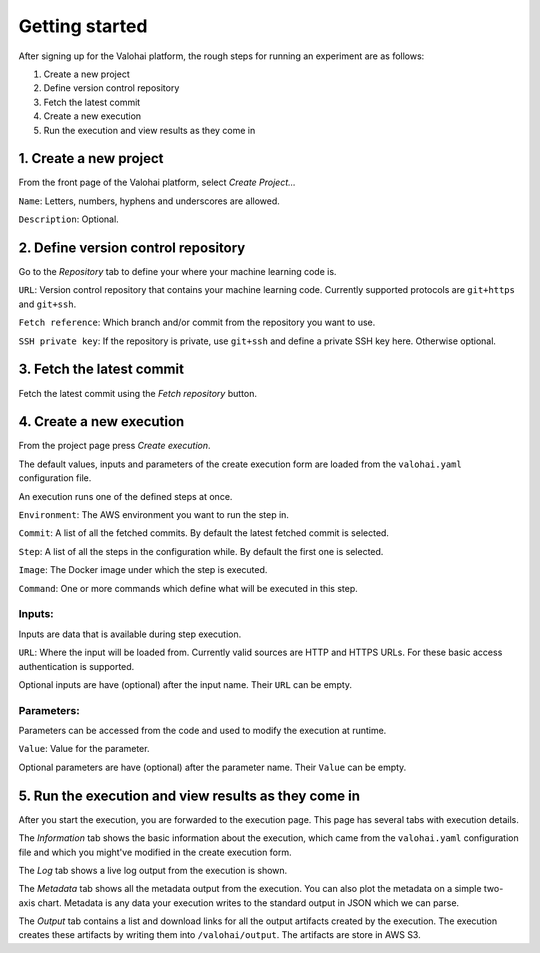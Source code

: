 Getting started
---------------

After signing up for the Valohai platform, the rough steps for running
an experiment are as follows:

1. Create a new project
2. Define version control repository
3. Fetch the latest commit
4. Create a new execution
5. Run the execution and view results as they come in

1. Create a new project
~~~~~~~~~~~~~~~~~~~~~~~

From the front page of the Valohai platform, select *Create Project...*

``Name``: Letters, numbers, hyphens and underscores are allowed.

``Description``: Optional.

2. Define version control repository
~~~~~~~~~~~~~~~~~~~~~~~~~~~~~~~~~~~~

Go to the *Repository* tab to define your where your machine learning
code is.

``URL``: Version control repository that contains your machine learning
code. Currently supported protocols are ``git+https`` and ``git+ssh``.

``Fetch reference``: Which branch and/or commit from the repository you
want to use.

``SSH private key``: If the repository is private, use ``git+ssh`` and
define a private SSH key here. Otherwise optional.

3. Fetch the latest commit
~~~~~~~~~~~~~~~~~~~~~~~~~~

Fetch the latest commit using the *Fetch repository* button.

4. Create a new execution
~~~~~~~~~~~~~~~~~~~~~~~~~

From the project page press *Create execution*.

The default values, inputs and parameters of the create execution form
are loaded from the ``valohai.yaml`` configuration file.

An execution runs one of the defined steps at once.

``Environment``: The AWS environment you want to run the step in.

``Commit``: A list of all the fetched commits. By default the latest
fetched commit is selected.

``Step``: A list of all the steps in the configuration while. By default
the first one is selected.

``Image``: The Docker image under which the step is executed.

``Command``: One or more commands which define what will be executed in
this step.

Inputs:
^^^^^^^

Inputs are data that is available during step execution.

``URL``: Where the input will be loaded from. Currently valid sources
are HTTP and HTTPS URLs. For these basic access authentication is
supported.

Optional inputs are have (optional) after the input name. Their ``URL``
can be empty.

Parameters:
^^^^^^^^^^^

Parameters can be accessed from the code and used to modify the
execution at runtime.

``Value``: Value for the parameter.

Optional parameters are have (optional) after the parameter name. Their
``Value`` can be empty.

5. Run the execution and view results as they come in
~~~~~~~~~~~~~~~~~~~~~~~~~~~~~~~~~~~~~~~~~~~~~~~~~~~~~

After you start the execution, you are forwarded to the execution page.
This page has several tabs with execution details.

The *Information* tab shows the basic information about the execution,
which came from the ``valohai.yaml`` configuration file and which you
might've modified in the create execution form.

The *Log* tab shows a live log output from the execution is shown.

The *Metadata* tab shows all the metadata output from the execution. You
can also plot the metadata on a simple two-axis chart. Metadata is any
data your execution writes to the standard output in JSON which we can
parse.

The *Output* tab contains a list and download links for all the output
artifacts created by the execution. The execution creates these
artifacts by writing them into ``/valohai/output``. The artifacts are
store in AWS S3.
